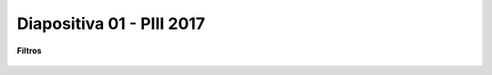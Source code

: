 .. -*- coding: utf-8 -*-

.. _rcs_subversion:

Diapositiva 01 - PIII 2017
==========================

**Filtros**

.. figure:: resources/diapositivas/portada01.png
	:target: resources/diapositivas/01-filtros.pdf

	






